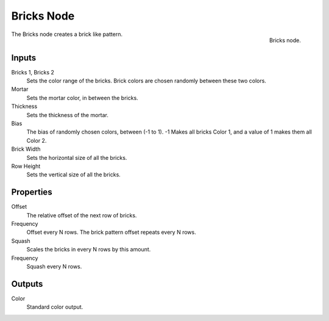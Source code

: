 .. _bpy.types.TextureNodeBricks:

***********
Bricks Node
***********

.. figure:: /images/render_blender-render_textures_nodes_patterns_bricks.png
   :align: right

   Bricks node.

The Bricks node creates a brick like pattern.


Inputs
======

Bricks 1, Bricks 2
   Sets the color range of the bricks. Brick colors are chosen randomly between these two colors.
Mortar
   Sets the mortar color, in between the bricks.
Thickness
   Sets the thickness of the mortar.
Bias
   The bias of randomly chosen colors,
   between (-1 to 1). -1 Makes all bricks Color 1, and a value of 1 makes them all Color 2.
Brick Width
   Sets the horizontal size of all the bricks.
Row Height
   Sets the vertical size of all the bricks.


Properties
==========

Offset
   The relative offset of the next row of bricks.
Frequency
   Offset every N rows. The brick pattern offset repeats every N rows.
Squash
   Scales the bricks in every N rows by this amount.
Frequency
   Squash every N rows.


Outputs
=======

Color
   Standard color output.
